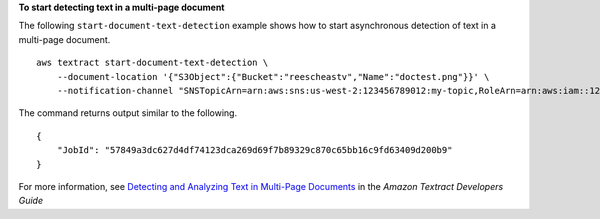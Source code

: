 **To start detecting text in a multi-page document**

The following ``start-document-text-detection`` example shows how to start asynchronous detection of text in a multi-page document. ::

    aws textract start-document-text-detection \
        --document-location '{"S3Object":{"Bucket":"reescheastv","Name":"doctest.png"}}' \
        --notification-channel "SNSTopicArn=arn:aws:sns:us-west-2:123456789012:my-topic,RoleArn=arn:aws:iam::123456789012:role/Test-Role"

The command returns output similar to the following. ::

    {
        "JobId": "57849a3dc627d4df74123dca269d69f7b89329c870c65bb16c9fd63409d200b9"
    }

For more information, see `Detecting and Analyzing Text in Multi-Page Documents`_ in the *Amazon Textract Developers Guide*

.. _`Detecting and Analyzing Text in Multi-Page Documents`: https://docs.aws.amazon.com/textract/latest/dg/async.html